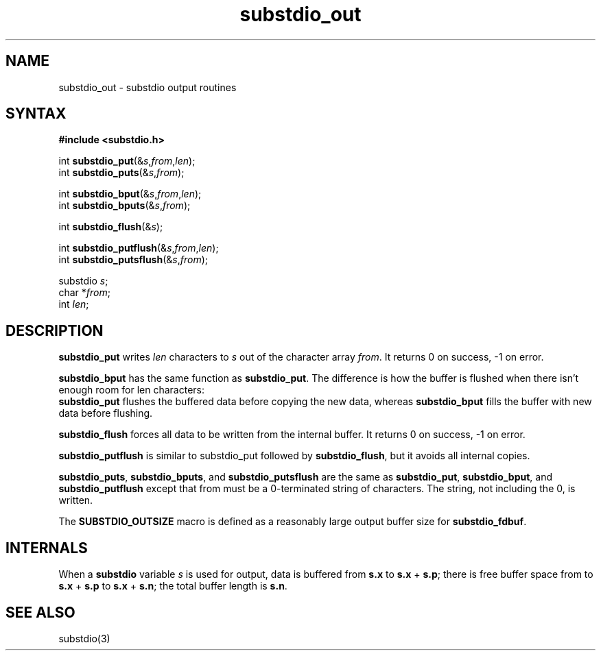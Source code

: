 .TH substdio_out 3
.SH NAME
substdio_out \- substdio output routines
.SH SYNTAX
.B #include <substdio.h>

int \fBsubstdio_put\fP(&\fIs\fR,\fIfrom\fR,\fIlen\fR);
.br
int \fBsubstdio_puts\fP(&\fIs\fR,\fIfrom\fR);


int \fBsubstdio_bput\fP(&\fIs\fR,\fIfrom\fR,\fIlen\fR);
.br
int \fBsubstdio_bputs\fP(&\fIs\fR,\fIfrom\fR);

int \fBsubstdio_flush\fP(&\fIs\fR);

int \fBsubstdio_putflush\fP(&\fIs\fR,\fIfrom\fR,\fIlen\fR);
.br
int \fBsubstdio_putsflush\fP(&\fIs\fR,\fIfrom\fR);

substdio \fIs\fR;
.br
char *\fIfrom\fR;
.br
int \fIlen\fR;
.SH DESCRIPTION
.B substdio_put
writes
.I len
characters to
.I s
out of the character array
.IR from .
It returns 0 on success, -1 on error.

.B substdio_bput
has the same function as
.BR substdio_put .
The difference is how the buffer is flushed when there isn't enough room for len characters:
.br
.B substdio_put
flushes the buffered data before copying the new data, whereas
.B substdio_bput
fills the buffer with new data before flushing.

.B substdio_flush
forces all data to be written from the internal buffer. It returns 0 on success, -1 on error.

.B substdio_putflush
is similar to substdio_put followed by
.BR substdio_flush ,
but it avoids all internal copies.

.BR substdio_puts ,
.BR substdio_bputs ,
and
.B substdio_putsflush
are the same as
.BR substdio_put ,
.BR substdio_bput ,
and
.B substdio_putflush
except that from must be a 0-terminated string of characters. The string, not including the 0, is
written.

The
.B SUBSTDIO_OUTSIZE
macro is defined as a reasonably large output buffer size for
.BR substdio_fdbuf .

.SH INTERNALS
When a
.B substdio
variable
.I s
is used for output, data is buffered from
.B s.x
to
.B s.x
+
.BR s.p ;
there is free buffer space from to
.B s.x
+
.B s.p
to
.B s.x
+
.BR s.n ;
the total buffer length is
.BR s.n .

.SH "SEE ALSO"
substdio(3)
